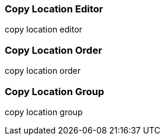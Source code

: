 Copy Location Editor
~~~~~~~~~~~~~~~~~~~~

copy location editor


Copy Location Order
~~~~~~~~~~~~~~~~~~~~



copy location order


Copy Location Group
~~~~~~~~~~~~~~~~~~~~

copy location group

